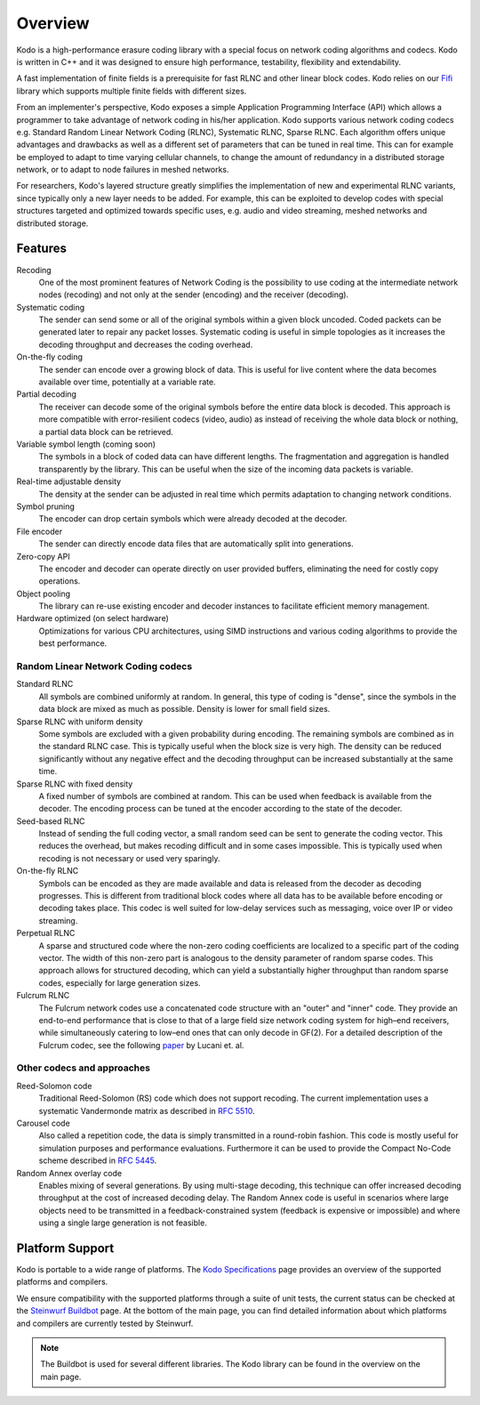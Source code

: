 Overview
========

.. _overview:

Kodo is a high-performance erasure coding library with a special focus on
network coding algorithms and codecs. Kodo is written in C++ and
it was designed to ensure high performance, testability, flexibility and
extendability.

A fast implementation of finite fields is a prerequisite for fast RLNC
and other linear block codes. Kodo relies on our
`Fifi <http://github.com/steinwurf/fifi>`_ library which supports multiple
finite fields with different sizes.

From an implementer's perspective, Kodo exposes a simple Application
Programming Interface (API) which allows a programmer to take advantage
of network coding in his/her application. Kodo supports various network
coding codecs e.g. Standard Random Linear Network Coding (RLNC),
Systematic RLNC, Sparse RLNC. Each algorithm offers unique advantages
and drawbacks as well as a different set of parameters that can be
tuned in real time. This can for example be employed to adapt to time
varying cellular channels, to change the amount of redundancy in a
distributed storage network, or to adapt to node failures in meshed
networks.

For researchers, Kodo's layered structure greatly simplifies the
implementation of new and experimental RLNC variants, since typically
only a new layer needs to be added. For example, this can be exploited to
develop codes with special structures targeted and optimized towards
specific uses, e.g. audio and video streaming, meshed networks and
distributed storage.


Features
--------

Recoding
    One of the most prominent features of Network Coding is the
    possibility to use coding at the intermediate network nodes
    (recoding) and not only at the sender (encoding) and the receiver
    (decoding).

Systematic coding
    The sender can send some or all of the original symbols within a
    given block uncoded. Coded packets can be generated later to repair
    any packet losses. Systematic coding is useful in simple topologies
    as it increases the decoding throughput and decreases the coding
    overhead.

On-the-fly coding
    The sender can encode over a growing block of data. This is useful
    for live content where the data becomes available over time,
    potentially at a variable rate.

Partial decoding
    The receiver can decode some of the original symbols before the
    entire data block is decoded. This approach is more compatible with
    error-resilient codecs (video, audio) as instead of receiving the
    whole data block or nothing, a partial data block can be retrieved.

Variable symbol length (coming soon)
    The symbols in a block of coded data can have different lengths. The
    fragmentation and aggregation is handled transparently by the library.
    This can be useful when the size of the incoming data packets is
    variable.

Real-time adjustable density
    The density at the sender can be adjusted in real time which permits
    adaptation to changing network conditions.

Symbol pruning
    The encoder can drop certain symbols which were already decoded at
    the decoder.

File encoder
    The sender can directly encode data files that are automatically split
    into generations.

Zero-copy API
    The encoder and decoder can operate directly on user provided buffers,
    eliminating the need for costly copy operations.

Object pooling
    The library can re-use existing encoder and decoder instances to
    facilitate efficient memory management.

Hardware optimized (on select hardware)
    Optimizations for various CPU architectures, using SIMD instructions
    and various coding algorithms to provide the best performance.


Random Linear Network Coding codecs
...................................

Standard RLNC
    All symbols are combined uniformly at random. In general, this type
    of coding is "dense", since the symbols in the data block are mixed
    as much as possible. Density is lower for small field sizes.

Sparse RLNC with uniform density
    Some symbols are excluded with a given probability during encoding.
    The remaining symbols are combined as in the standard RLNC case.
    This is typically useful when the block size is very high. The density
    can be reduced significantly without any negative effect and
    the decoding throughput can be increased substantially at the same time.

Sparse RLNC with fixed density
    A fixed number of symbols are combined at random. This can be used
    when feedback is available from the decoder. The encoding process
    can be tuned at the encoder according to the state of the decoder.

Seed-based RLNC
    Instead of sending the full coding vector, a small random seed can
    be sent to generate the coding vector. This reduces the overhead,
    but makes recoding difficult and in some cases impossible. This is
    typically used when recoding is not necessary or used very sparingly.

On-the-fly RLNC
    Symbols can be encoded as they are made available and data is released from
    the decoder as decoding progresses. This is different from traditional block
    codes where all data has to be available before encoding or decoding takes
    place. This codec is well suited for low-delay services such as messaging,
    voice over IP or video streaming.

Perpetual RLNC
    A sparse and structured code where the non-zero coding coefficients are
    localized to a specific part of the coding vector. The width of this non-zero
    part is analogous to the density parameter of random sparse codes. This
    approach allows for structured decoding, which can yield a substantially
    higher throughput than random sparse codes, especially for large generation
    sizes.

Fulcrum RLNC
    The Fulcrum network codes use a concatenated code structure with an "outer"
    and "inner" code. They provide an end-to-end performance that is close
    to that of a large field size network coding system for high–end receivers,
    while simultaneously catering to low–end ones that can only decode in GF(2).
    For a detailed description of the Fulcrum codec, see the following
    `paper <http://arxiv.org/abs/1404.6620>`_ by Lucani et. al.

Other codecs and approaches
...........................

Reed-Solomon code
    Traditional Reed-Solomon (RS) code which does not support recoding. The
    current implementation uses a systematic Vandermonde matrix as described in
    `RFC 5510 <http://tools.ietf.org/html/rfc5510>`_.

Carousel code
    Also called a repetition code, the data is simply transmitted in a
    round-robin fashion. This code is mostly useful for simulation
    purposes and performance evaluations. Furthermore it can be used to
    provide the Compact No-Code scheme described in
    `RFC 5445 <http://tools.ietf.org/html/rfc5445>`_.

Random Annex overlay code
    Enables mixing of several generations. By using multi-stage decoding,
    this technique can offer increased decoding throughput at the cost of
    increased decoding delay.
    The Random Annex code is useful in scenarios where large objects
    need to be transmitted in a feedback-constrained system (feedback
    is expensive or impossible) and where using a single large generation
    is not feasible.


Platform Support
----------------

Kodo is portable to a wide range of platforms. The `Kodo Specifications`_
page provides an overview of the supported platforms and compilers.

We ensure compatibility with the supported platforms through a suite of unit
tests, the current status can be checked at the `Steinwurf Buildbot`_ page.
At the bottom of the main page, you can find detailed information
about which platforms and compilers are currently tested by Steinwurf.

.. _Steinwurf Buildbot: http://buildbot.steinwurf.com
.. _Kodo Specifications: http://steinwurf.com/kodo-specifications/

.. note:: The Buildbot is used for several different libraries. The
  Kodo library can be found in the overview on the main page.
